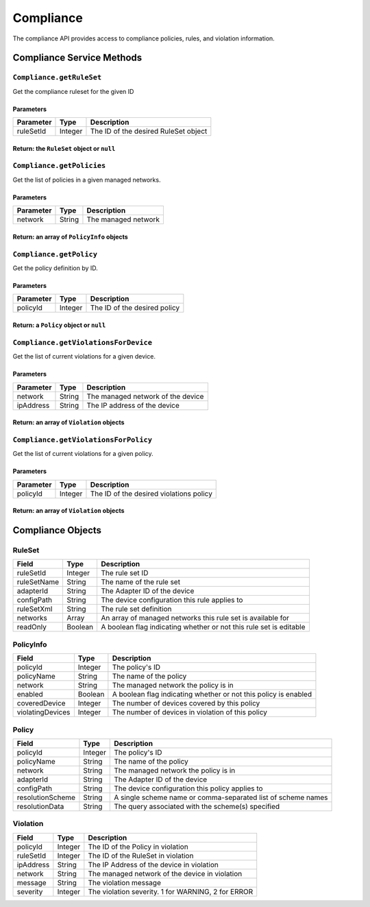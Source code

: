 Compliance
----------

The compliance API provides access to compliance policies, rules, and violation information.

Compliance Service Methods
~~~~~~~~~~~~~~~~~~~~~~~~~~

``Compliance.getRuleSet``
^^^^^^^^^^^^^^^^^^^^^^^^^

Get the compliance ruleset for the given ID

Parameters
''''''''''

+-------------+-----------+----------------------------------------+
| Parameter   | Type      | Description                            |
+=============+===========+========================================+
| ruleSetId   | Integer   | The ID of the desired RuleSet object   |
+-------------+-----------+----------------------------------------+

Return: the ``RuleSet`` object or ``null``
''''''''''''''''''''''''''''''''''''''''''

.. raw:: html

   <p class="vspacer"></p>

``Compliance.getPolicies``
^^^^^^^^^^^^^^^^^^^^^^^^^^

Get the list of policies in a given managed networks.

Parameters
''''''''''

+-------------+----------+-----------------------+
| Parameter   | Type     | Description           |
+=============+==========+=======================+
| network     | String   | The managed network   |
+-------------+----------+-----------------------+

Return: an array of ``PolicyInfo`` objects
''''''''''''''''''''''''''''''''''''''''''

.. raw:: html

   <p class="vspacer"></p>

``Compliance.getPolicy``
^^^^^^^^^^^^^^^^^^^^^^^^

Get the policy definition by ID.

Parameters
''''''''''

+-------------+-----------+--------------------------------+
| Parameter   | Type      | Description                    |
+=============+===========+================================+
| policyId    | Integer   | The ID of the desired policy   |
+-------------+-----------+--------------------------------+

Return: a ``Policy`` object or ``null``
'''''''''''''''''''''''''''''''''''''''

.. raw:: html

   <p class="vspacer"></p>

``Compliance.getViolationsForDevice``
^^^^^^^^^^^^^^^^^^^^^^^^^^^^^^^^^^^^^

Get the list of current violations for a given device.

Parameters
''''''''''

+-------------+----------+-------------------------------------+
| Parameter   | Type     | Description                         |
+=============+==========+=====================================+
| network     | String   | The managed network of the device   |
+-------------+----------+-------------------------------------+
| ipAddress   | String   | The IP address of the device        |
+-------------+----------+-------------------------------------+

Return: an array of ``Violation`` objects
'''''''''''''''''''''''''''''''''''''''''

.. raw:: html

   <p class="vspacer"></p>

``Compliance.getViolationsForPolicy``
^^^^^^^^^^^^^^^^^^^^^^^^^^^^^^^^^^^^^

Get the list of current violations for a given policy.

Parameters
''''''''''

+-------------+-----------+-------------------------------------------+
| Parameter   | Type      | Description                               |
+=============+===========+===========================================+
| policyId    | Integer   | The ID of the desired violations policy   |
+-------------+-----------+-------------------------------------------+

Return: an array of ``Violation`` objects
'''''''''''''''''''''''''''''''''''''''''

.. raw:: html

   <p class="vspacer"></p>

Compliance Objects
~~~~~~~~~~~~~~~~~~

RuleSet
^^^^^^^

+---------------+-----------+----------------------------------------------------------------------+
| Field         | Type      | Description                                                          |
+===============+===========+======================================================================+
| ruleSetId     | Integer   | The rule set ID                                                      |
+---------------+-----------+----------------------------------------------------------------------+
| ruleSetName   | String    | The name of the rule set                                             |
+---------------+-----------+----------------------------------------------------------------------+
| adapterId     | String    | The Adapter ID of the device                                         |
+---------------+-----------+----------------------------------------------------------------------+
| configPath    | String    | The device configuration this rule applies to                        |
+---------------+-----------+----------------------------------------------------------------------+
| ruleSetXml    | String    | The rule set definition                                              |
+---------------+-----------+----------------------------------------------------------------------+
| networks      | Array     | An array of managed networks this rule set is available for          |
+---------------+-----------+----------------------------------------------------------------------+
| readOnly      | Boolean   | A boolean flag indicating whether or not this rule set is editable   |
+---------------+-----------+----------------------------------------------------------------------+

PolicyInfo
^^^^^^^^^^

+--------------------+-----------+-------------------------------------------------------------------+
| Field              | Type      | Description                                                       |
+====================+===========+===================================================================+
| policyId           | Integer   | The policy's ID                                                   |
+--------------------+-----------+-------------------------------------------------------------------+
| policyName         | String    | The name of the policy                                            |
+--------------------+-----------+-------------------------------------------------------------------+
| network            | String    | The managed network the policy is in                              |
+--------------------+-----------+-------------------------------------------------------------------+
| enabled            | Boolean   | A boolean flag indicating whether or not this policy is enabled   |
+--------------------+-----------+-------------------------------------------------------------------+
| coveredDevice      | Integer   | The number of devices covered by this policy                      |
+--------------------+-----------+-------------------------------------------------------------------+
| violatingDevices   | Integer   | The number of devices in violation of this policy                 |
+--------------------+-----------+-------------------------------------------------------------------+

Policy
^^^^^^

+--------------------+-----------+----------------------------------------------------------------+
| Field              | Type      | Description                                                    |
+====================+===========+================================================================+
| policyId           | Integer   | The policy's ID                                                |
+--------------------+-----------+----------------------------------------------------------------+
| policyName         | String    | The name of the policy                                         |
+--------------------+-----------+----------------------------------------------------------------+
| network            | String    | The managed network the policy is in                           |
+--------------------+-----------+----------------------------------------------------------------+
| adapterId          | String    | The Adapter ID of the device                                   |
+--------------------+-----------+----------------------------------------------------------------+
| configPath         | String    | The device configuration this policy applies to                |
+--------------------+-----------+----------------------------------------------------------------+
| resolutionScheme   | String    | A single scheme name or comma-separated list of scheme names   |
+--------------------+-----------+----------------------------------------------------------------+
| resolutionData     | String    | The query associated with the scheme(s) specified              |
+--------------------+-----------+----------------------------------------------------------------+

Violation
^^^^^^^^^

+-------------+-----------+------------------------------------------------------+
| Field       | Type      | Description                                          |
+=============+===========+======================================================+
| policyId    | Integer   | The ID of the Policy in violation                    |
+-------------+-----------+------------------------------------------------------+
| ruleSetId   | Integer   | The ID of the RuleSet in violation                   |
+-------------+-----------+------------------------------------------------------+
| ipAddress   | String    | The IP Address of the device in violation            |
+-------------+-----------+------------------------------------------------------+
| network     | String    | The managed network of the device in violation       |
+-------------+-----------+------------------------------------------------------+
| message     | String    | The violation message                                |
+-------------+-----------+------------------------------------------------------+
| severity    | Integer   | The violation severity. 1 for WARNING, 2 for ERROR   |
+-------------+-----------+------------------------------------------------------+
